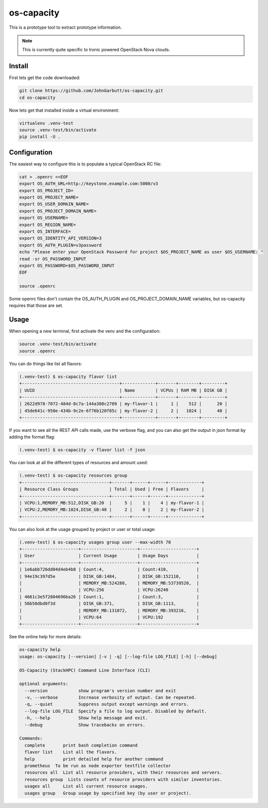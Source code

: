 os-capacity
===========

This is a prototype tool to extract prototype information.

.. note::

    This is currently quite specific to Ironic powered OpenStack Nova clouds.

Install
-------

First lets get the code downloaded:

.. code::

    git clone https://github.com/JohnGarbutt/os-capacity.git
    cd os-capacity

Now lets get that installed inside a virtual environment:

.. code::

    virtualenv .venv-test
    source .venv-test/bin/activate
    pip install -U .

Configuration
-------------

The easiest way to configure this is to populate a typical OpenStack RC file:

.. code::

    cat > .openrc <<EOF
    export OS_AUTH_URL=http://keystone.example.com:5000/v3
    export OS_PROJECT_ID=
    export OS_PROJECT_NAME=
    export OS_USER_DOMAIN_NAME=
    export OS_PROJECT_DOMAIN_NAME=
    export OS_USERNAME=
    export OS_REGION_NAME=
    export OS_INTERFACE=
    export OS_IDENTITY_API_VERSION=3
    export OS_AUTH_PLUGIN=v3password
    echo "Please enter your OpenStack Password for project $OS_PROJECT_NAME as user $OS_USERNAME: "
    read -sr OS_PASSWORD_INPUT
    export OS_PASSWORD=$OS_PASSWORD_INPUT
    EOF

    source .openrc

Some openrc files don't contain the OS_AUTH_PLUGIN and OS_PROJECT_DOMAIN_NAME
variables, but os-capacity requires that those are set.

Usage
-----

When opening a new terminal, first activate the venv and the configuration:

.. code::

    source .venv-test/bin/activate
    source .openrc


You can do things like list all flavors:

.. code::

    (.venv-test) $ os-capacity flavor list
    +--------------------------------------+-------------+-------+--------+---------+
    | UUID                                 | Name        | VCPUs | RAM MB | DISK GB |
    +--------------------------------------+-------------+-------+--------+---------+
    | 2622d978-7072-484d-8c7a-144a308c2709 | my-flavor-1 |     1 |    512 |      20 |
    | 45de641c-950e-434b-9c2e-6f76b120f85c | my-flavor-2 |     2 |   1024 |      40 |
    +--------------------------------------+-------------+-------+--------+---------+

If you want to see all the REST API calls made, use the verbose flag, and you
can also get the output in json format by adding the format flag:

.. code::

    (.venv-test) $ os-capacity -v flavor list -f json

You can look at all the different types of resources and amount used:

.. code::

    (.venv-test) $ os-capacity resources group
    +----------------------------------+-------+------+------+-------------+
    | Resource Class Groups            | Total | Used | Free | Flavors     |
    +----------------------------------+-------+------+------+-------------+
    | VCPU:1,MEMORY_MB:512,DISK_GB:20  |     5 |    1 |    4 | my-flavor-1 |
    | VCPU:2,MEMORY_MB:1024,DISK_GB:40 |     2 |    0 |    2 | my-flavor-2 |
    +----------------------------------+-------+------+------+-------------+


You can also look at the usage grouped by project or user or total usage:

.. code::

    (.venv-test) $ os-capacity usages group user --max-width 70
    +----------------------+----------------------+----------------------+
    | User                 | Current Usage        | Usage Days           |
    +----------------------+----------------------+----------------------+
    | 1e6abb726dd04d4eb4b8 | Count:4,             | Count:410,           |
    | 94e19c397d5e         | DISK_GB:1484,        | DISK_GB:152110,      |
    |                      | MEMORY_MB:524288,    | MEMORY_MB:53739520,  |
    |                      | VCPU:256             | VCPU:26240           |
    | 4661c3e5f2804696ba26 | Count:1,             | Count:3,             |
    | 56b50dbd0f3d         | DISK_GB:371,         | DISK_GB:1113,        |
    |                      | MEMORY_MB:131072,    | MEMORY_MB:393216,    |
    |                      | VCPU:64              | VCPU:192             |
    +----------------------+----------------------+----------------------+

See the online help for more details:

.. code::

    os-capacity help
    usage: os-capacity [--version] [-v | -q] [--log-file LOG_FILE] [-h] [--debug]

    OS-Capacity (StackHPC) Command Line Interface (CLI)

    optional arguments:
      --version            show program's version number and exit
      -v, --verbose        Increase verbosity of output. Can be repeated.
      -q, --quiet          Suppress output except warnings and errors.
      --log-file LOG_FILE  Specify a file to log output. Disabled by default.
      -h, --help           Show help message and exit.
      --debug              Show tracebacks on errors.

    Commands:
      complete       print bash completion command
      flavor list    List all the flavors.
      help           print detailed help for another command
      prometheus  To be run as node exporter textfile collector
      resources all  List all resource providers, with their resources and servers.
      resources group  Lists counts of resource providers with similar inventories.
      usages all     List all current resource usages.
      usages group   Group usage by specified key (by user or project).
